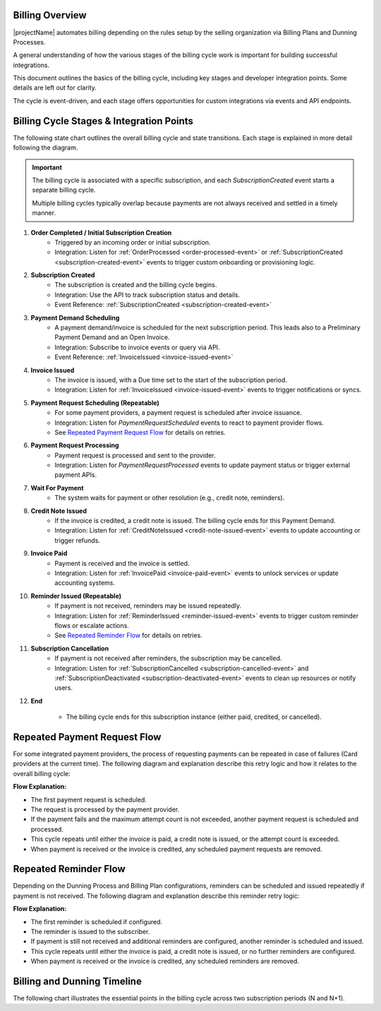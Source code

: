 Billing Overview
----------------

|projectName| automates billing depending on the rules setup by the selling organization via Billing Plans and Dunning Processes.

A general understanding of how the various stages of the billing cycle work is important for building successful integrations.

This document outlines the basics of the billing cycle, including key stages and developer integration points. Some details are left out for clarity.

The cycle is event-driven, and each stage offers opportunities for custom integrations via events and API endpoints.

Billing Cycle Stages & Integration Points
-----------------------------------------

The following state chart outlines the overall billing cycle and state transitions.
Each stage is explained in more detail following the diagram.

.. mermaid::

   stateDiagram-v2
	   [*] --> OrderCompleted: Order/Initial Subscription
	   OrderCompleted --> SubscriptionCreated
	   SubscriptionCreated --> PaymentDemandScheduled
	   PaymentDemandScheduled --> InvoiceIssued: Time passes
	   InvoiceIssued --> PaymentRequestScheduled: For integrated providers
	   InvoiceIssued --> WaitForPayment
	   PaymentRequestScheduled --> PaymentRequestProcessed: Wait for processing time
	   PaymentRequestProcessed --> WaitForPayment
       WaitForPayment --> CreditNoteIssued: Invoice credited
	   WaitForPayment --> InvoicePaid: Payment received
	   WaitForPayment --> ReminderIssued: Payment not received
	   ReminderIssued --> InvoicePaid: Payment received
       ReminderIssued --> MultipleReminders: Another reminder
       MultipleReminders --> ReminderIssued
	   ReminderIssued --> SubscriptionCancelled: Payment not received
	   InvoicePaid --> End
       CreditNoteIssued --> End
	   SubscriptionCancelled --> End
       End --> [*]

.. important::
    The billing cycle is associated with a specific subscription, and each `SubscriptionCreated` event starts a separate billing cycle.
    
    Multiple billing cycles typically overlap because payments are not always received and settled in a timely manner.


1. **Order Completed / Initial Subscription Creation**
	- Triggered by an incoming order or initial subscription.
	- Integration: Listen for :ref:`OrderProcessed <order-processed-event>` or :ref:`SubscriptionCreated <subscription-created-event>` events to trigger custom onboarding or provisioning logic.

2. **Subscription Created**
	- The subscription is created and the billing cycle begins.
	- Integration: Use the API to track subscription status and details.
	- Event Reference: :ref:`SubscriptionCreated <subscription-created-event>`

3. **Payment Demand Scheduling**
	- A payment demand/invoice is scheduled for the next subscription period. This leads also to a Preliminary Payment Demand and an Open Invoice.
	- Integration: Subscribe to invoice events or query via API.
	- Event Reference: :ref:`InvoiceIssued <invoice-issued-event>`

4. **Invoice Issued**
	- The invoice is issued, with a Due time set to the start of the subscription period.
	- Integration: Listen for :ref:`InvoiceIssued <invoice-issued-event>` events to trigger notifications or syncs.

5. **Payment Request Scheduling (Repeatable)**
	- For some payment providers, a payment request is scheduled after invoice issuance.
	- Integration: Listen for `PaymentRequestScheduled` events to react to payment provider flows.
	- See `Repeated Payment Request Flow`_ for details on retries.

6. **Payment Request Processing**
	- Payment request is processed and sent to the provider.
	- Integration: Listen for `PaymentRequestProcessed` events to update payment status or trigger external payment APIs.

7. **Wait For Payment**
	- The system waits for payment or other resolution (e.g., credit note, reminders).

8. **Credit Note Issued**
	- If the invoice is credited, a credit note is issued. The billing cycle ends for this Payment Demand.
	- Integration: Listen for :ref:`CreditNoteIssued <credit-note-issued-event>` events to update accounting or trigger refunds.

9. **Invoice Paid**
	- Payment is received and the invoice is settled.
	- Integration: Listen for :ref:`InvoicePaid <invoice-paid-event>` events to unlock services or update accounting systems.

10. **Reminder Issued (Repeatable)**
	- If payment is not received, reminders may be issued repeatedly.
	- Integration: Listen for :ref:`ReminderIssued <reminder-issued-event>` events to trigger custom reminder flows or escalate actions.
	- See `Repeated Reminder Flow`_ for details on retries.

11. **Subscription Cancellation**
	- If payment is not received after reminders, the subscription may be cancelled.
	- Integration: Listen for :ref:`SubscriptionCancelled <subscription-cancelled-event>` and :ref:`SubscriptionDeactivated <subscription-deactivated-event>` events to clean up resources or notify users.

12. **End**

	- The billing cycle ends for this subscription instance (either paid, credited, or cancelled).

.. _Repeated_Payment_Request_Flow:

Repeated Payment Request Flow
-----------------------------

For some integrated payment providers, the process of requesting payments can be repeated in case of failures (Card providers at the current time). 
The following diagram and explanation describe this retry logic and how it relates to the overall billing cycle:

.. mermaid::

    stateDiagram-v2
            [*] --> PaymentRequestScheduled: First attempt
            PaymentRequestScheduled --> PaymentRequestProcessed: Request processed
            PaymentRequestProcessed --> PaymentRequestScheduled: Retry (if attempt count not exceeded)
            PaymentRequestProcessed --> InvoicePaid: Payment received
            PaymentRequestProcessed --> CreditNoteIssued: Invoice credited
            InvoicePaid --> [*]: Remove scheduled payment request
            CreditNoteIssued --> [*]: Remove scheduled payment request

**Flow Explanation:**

- The first payment request is scheduled.
- The request is processed by the payment provider.
- If the payment fails and the maximum attempt count is not exceeded, another payment request is scheduled and processed.
- This cycle repeats until either the invoice is paid, a credit note is issued, or the attempt count is exceeded.
- When payment is received or the invoice is credited, any scheduled payment requests are removed.

.. _Repeated_Reminder_Flow:

Repeated Reminder Flow
----------------------

Depending on the Dunning Process and Billing Plan configurations, reminders can be scheduled and issued repeatedly if payment is not received. 
The following diagram and explanation describe this reminder retry logic:

.. mermaid::

    stateDiagram-v2
            [*] --> ReminderScheduled: First reminder scheduled
            ReminderScheduled --> ReminderIssued: Reminder sent
            ReminderIssued --> ReminderScheduled: Schedule next reminder (if configured)
            ReminderIssued --> InvoicePaid: Payment received
            ReminderIssued --> CreditNoteIssued: Invoice credited
            InvoicePaid --> [*]: Remove scheduled reminder
            CreditNoteIssued --> [*]: Remove scheduled reminder

**Flow Explanation:**

- The first reminder is scheduled if configured.
- The reminder is issued to the subscriber.
- If payment is still not received and additional reminders are configured, another reminder is scheduled and issued.
- This cycle repeats until either the invoice is paid, a credit note is issued, or no further reminders are configured.
- When payment is received or the invoice is credited, any scheduled reminders are removed.

.. _Billing_Dunning_Timeline:

Billing and Dunning Timeline
----------------------------

The following chart illustrates the essential points in the billing cycle across two subscription periods (N and N+1). 

.. mermaid::

    gantt
        title Billing and Dunning Timeline
        dateFormat  YYYY-MM-DD
        section Period N
            Subscription N (30d)   :done, n, 2025-01-01, 30d
            Invoice Issued   :vert, m1, 2025-01-15, 0d
            Invoice Due: vert, m2, 2025-01-31, 0d
        section Period N+1
            Subscription N+1 (30d)       :active, n1, 2025-01-31, 30d
            Reminder Issued  :vert, m3, 2025-02-05, 0d
            Invoice Paid: vert, m4, 2025-02-15, 0d
